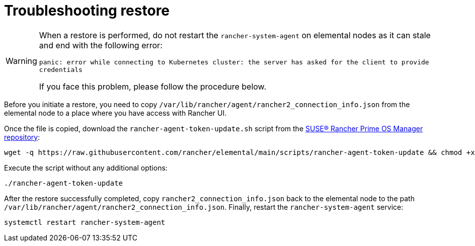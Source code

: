 = Troubleshooting restore

[WARNING]
====
When a restore is performed, do not restart the `rancher-system-agent` on elemental nodes as it can stale and end with the following error:

`panic: error while connecting to Kubernetes cluster: the server has asked for the client to provide credentials`

If you face this problem, please follow the procedure below.
====


Before you initiate a restore, you need to copy `/var/lib/rancher/agent/rancher2_connection_info.json` from the elemental node to a place where you have access with Rancher UI.

Once the file is copied, download the `rancher-agent-token-update.sh` script from the https://github.com/rancher/elemental[SUSE® Rancher Prime OS Manager repository]:

[,shell]
----
wget -q https://raw.githubusercontent.com/rancher/elemental/main/scripts/rancher-agent-token-update && chmod +x rancher-agent-token-update
----

Execute the script without any additional options:

[,shell]
----
./rancher-agent-token-update
----

After the restore successfully completed, copy `rancher2_connection_info.json` back to the elemental node to the path
`/var/lib/rancher/agent/rancher2_connection_info.json`. Finally, restart the `rancher-system-agent` service:

[,shell]
----
systemctl restart rancher-system-agent
----
